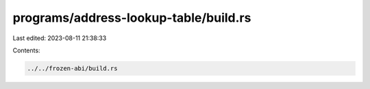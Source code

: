 programs/address-lookup-table/build.rs
======================================

Last edited: 2023-08-11 21:38:33

Contents:

.. code-block:: rs

    ../../frozen-abi/build.rs

